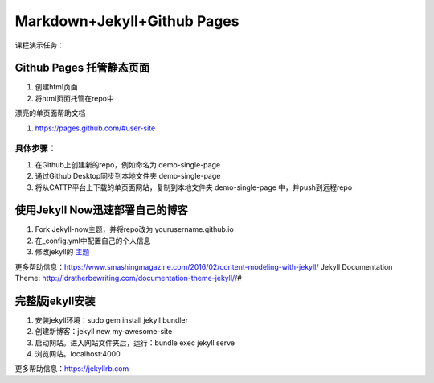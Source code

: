 =============================
Markdown+Jekyll+Github Pages
=============================


课程演示任务：

Github Pages 托管静态页面
=====================================
#. 创建html页面
#. 将html页面托管在repo中

漂亮的单页面帮助文档

#. https://pages.github.com/#user-site


具体步骤：
-------------------
#. 在Github上创建新的repo，例如命名为 demo-single-page
#. 通过Github Desktop同步到本地文件夹 demo-single-page
#. 将从CATTP平台上下载的单页面网站，复制到本地文件夹 demo-single-page 中，并push到远程repo




使用Jekyll Now迅速部署自己的博客
=============================================

#. Fork Jekyll-now主题，并将repo改为 yourusername.github.io
#. 在_config.yml中配置自己的个人信息 
#. 修改jekyll的 `主题 <https://jekyll-themes.com>`_

更多帮助信息：https://www.smashingmagazine.com/2016/02/content-modeling-with-jekyll/
Jekyll Documentation Theme: http://idratherbewriting.com/documentation-theme-jekyll//#

完整版jekyll安装
=============================

#. 安装jekyll环境：sudo gem install jekyll bundler
#. 创建新博客：jekyll new my-awesome-site
#. 启动网站。进入网站文件夹后，运行：bundle exec jekyll serve
#. 浏览网站。localhost:4000

更多帮助信息：https://jekyllrb.com



